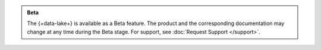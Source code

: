 .. admonition:: Beta
   :class: note

   The {+data-lake+} is available as a Beta feature. The product
   and the corresponding documentation may change at any time during
   the Beta stage. For support, see
   :doc:`Request Support </support>`.